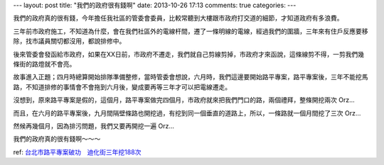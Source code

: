 ---
layout: post
title: "我們的政府很有錢啊"
date: 2013-10-26 17:13
comments: true
categories: 
---

.. raw:: html

  <iframe width="420" height="315" src="//www.youtube.com/embed/f6cfO7rAEeM" frameborder="0" allowfullscreen></iframe>


我們的政府真的很有錢，今年擔任我社區的管委會委員，比較常聽到大樓跟市政府打交道的細節，才知道政府有多浪費。

三年前市政府施工，不知道為什麼，會在我們社區外的電線杆間，遷了一條明線的電線，經過我們的圍牆，三年來有住戶反應要移除，找市議員關切都沒用，都說排修中。

後來管委會發函給市政府，如果在XX日前，市政府不遷走，我們就自己剪線剪掉，市政府才來函說，這條線剪不得，一剪我們幾條街的路燈就不會亮。

故事進入正題；四月時總算開始排隊準備整修，當時管委會想說，六月時，我們這邊要開始路平專案，路平專案後，三年不能挖馬路，不知道排修的事情會不會拖到六月後，變成要再等三年才可以把電線遷走。

沒想到，原來路平專案是假的，這個月，路平專案做完四個月，市政府就來把我們門口的路，兩個禮拜，整條開挖兩次 Orz... 

而且，在六月的路平專案後，九月間隔壁條路也開挖過，有挖到同一個垂直的道路上，所以，一條路就一個月間挖了三次 Orz...

然候再幾個月，因為排污問題，我們又要再開挖一遍 Orz...

我們的政府真的很有錢啊～～～

ref: `台北市路平專案破功　迪化街三年挖188次`_

.. _`台北市路平專案破功　迪化街三年挖188次`: http://tw.news.yahoo.com/%E5%8F%B0%E5%8C%97%E5%B8%82%E8%B7%AF%E5%B9%B3%E5%B0%88%E6%A1%88%E7%A0%B4%E5%8A%9F-%E8%BF%AA%E5%8C%96%E8%A1%97%E4%B8%89%E5%B9%B4%E6%8C%96188%E6%AC%A1-195527923.html
